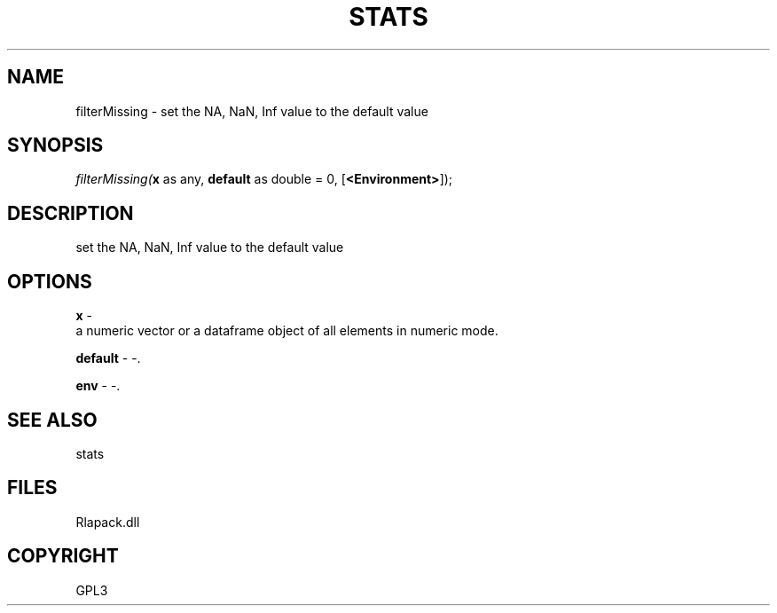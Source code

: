 .\" man page create by R# package system.
.TH STATS 1 2000-Jan "filterMissing" "filterMissing"
.SH NAME
filterMissing \- set the NA, NaN, Inf value to the default value
.SH SYNOPSIS
\fIfilterMissing(\fBx\fR as any, 
\fBdefault\fR as double = 0, 
[\fB<Environment>\fR]);\fR
.SH DESCRIPTION
.PP
set the NA, NaN, Inf value to the default value
.PP
.SH OPTIONS
.PP
\fBx\fB \fR\- 
 a numeric vector or a dataframe object of all elements in numeric mode.
. 
.PP
.PP
\fBdefault\fB \fR\- -. 
.PP
.PP
\fBenv\fB \fR\- -. 
.PP
.SH SEE ALSO
stats
.SH FILES
.PP
Rlapack.dll
.PP
.SH COPYRIGHT
GPL3

